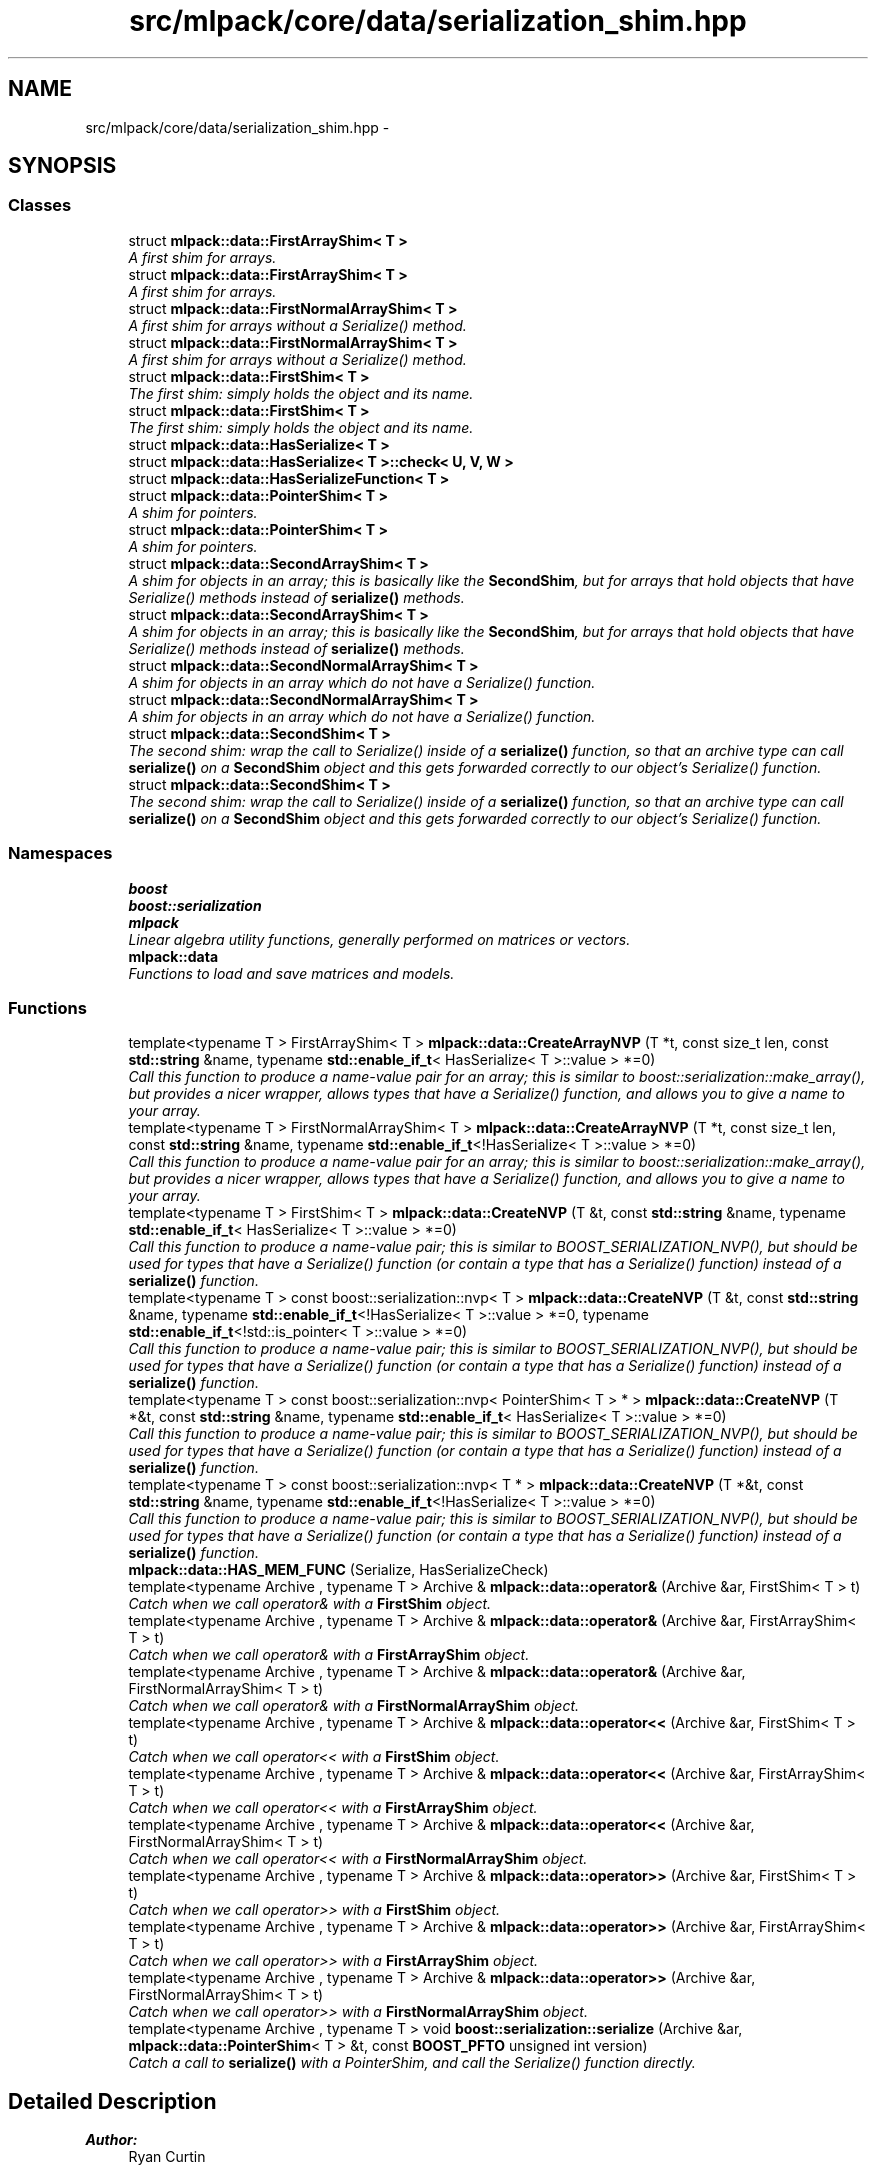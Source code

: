 .TH "src/mlpack/core/data/serialization_shim.hpp" 3 "Sat Mar 25 2017" "Version master" "mlpack" \" -*- nroff -*-
.ad l
.nh
.SH NAME
src/mlpack/core/data/serialization_shim.hpp \- 
.SH SYNOPSIS
.br
.PP
.SS "Classes"

.in +1c
.ti -1c
.RI "struct \fBmlpack::data::FirstArrayShim< T >\fP"
.br
.RI "\fIA first shim for arrays\&. \fP"
.ti -1c
.RI "struct \fBmlpack::data::FirstArrayShim< T >\fP"
.br
.RI "\fIA first shim for arrays\&. \fP"
.ti -1c
.RI "struct \fBmlpack::data::FirstNormalArrayShim< T >\fP"
.br
.RI "\fIA first shim for arrays without a Serialize() method\&. \fP"
.ti -1c
.RI "struct \fBmlpack::data::FirstNormalArrayShim< T >\fP"
.br
.RI "\fIA first shim for arrays without a Serialize() method\&. \fP"
.ti -1c
.RI "struct \fBmlpack::data::FirstShim< T >\fP"
.br
.RI "\fIThe first shim: simply holds the object and its name\&. \fP"
.ti -1c
.RI "struct \fBmlpack::data::FirstShim< T >\fP"
.br
.RI "\fIThe first shim: simply holds the object and its name\&. \fP"
.ti -1c
.RI "struct \fBmlpack::data::HasSerialize< T >\fP"
.br
.ti -1c
.RI "struct \fBmlpack::data::HasSerialize< T >::check< U, V, W >\fP"
.br
.ti -1c
.RI "struct \fBmlpack::data::HasSerializeFunction< T >\fP"
.br
.ti -1c
.RI "struct \fBmlpack::data::PointerShim< T >\fP"
.br
.RI "\fIA shim for pointers\&. \fP"
.ti -1c
.RI "struct \fBmlpack::data::PointerShim< T >\fP"
.br
.RI "\fIA shim for pointers\&. \fP"
.ti -1c
.RI "struct \fBmlpack::data::SecondArrayShim< T >\fP"
.br
.RI "\fIA shim for objects in an array; this is basically like the \fBSecondShim\fP, but for arrays that hold objects that have Serialize() methods instead of \fBserialize()\fP methods\&. \fP"
.ti -1c
.RI "struct \fBmlpack::data::SecondArrayShim< T >\fP"
.br
.RI "\fIA shim for objects in an array; this is basically like the \fBSecondShim\fP, but for arrays that hold objects that have Serialize() methods instead of \fBserialize()\fP methods\&. \fP"
.ti -1c
.RI "struct \fBmlpack::data::SecondNormalArrayShim< T >\fP"
.br
.RI "\fIA shim for objects in an array which do not have a Serialize() function\&. \fP"
.ti -1c
.RI "struct \fBmlpack::data::SecondNormalArrayShim< T >\fP"
.br
.RI "\fIA shim for objects in an array which do not have a Serialize() function\&. \fP"
.ti -1c
.RI "struct \fBmlpack::data::SecondShim< T >\fP"
.br
.RI "\fIThe second shim: wrap the call to Serialize() inside of a \fBserialize()\fP function, so that an archive type can call \fBserialize()\fP on a \fBSecondShim\fP object and this gets forwarded correctly to our object's Serialize() function\&. \fP"
.ti -1c
.RI "struct \fBmlpack::data::SecondShim< T >\fP"
.br
.RI "\fIThe second shim: wrap the call to Serialize() inside of a \fBserialize()\fP function, so that an archive type can call \fBserialize()\fP on a \fBSecondShim\fP object and this gets forwarded correctly to our object's Serialize() function\&. \fP"
.in -1c
.SS "Namespaces"

.in +1c
.ti -1c
.RI " \fBboost\fP"
.br
.ti -1c
.RI " \fBboost::serialization\fP"
.br
.ti -1c
.RI " \fBmlpack\fP"
.br
.RI "\fILinear algebra utility functions, generally performed on matrices or vectors\&. \fP"
.ti -1c
.RI " \fBmlpack::data\fP"
.br
.RI "\fIFunctions to load and save matrices and models\&. \fP"
.in -1c
.SS "Functions"

.in +1c
.ti -1c
.RI "template<typename T > FirstArrayShim< T > \fBmlpack::data::CreateArrayNVP\fP (T *t, const size_t len, const \fBstd::string\fP &name, typename \fBstd::enable_if_t\fP< HasSerialize< T >::value > *=0)"
.br
.RI "\fICall this function to produce a name-value pair for an array; this is similar to boost::serialization::make_array(), but provides a nicer wrapper, allows types that have a Serialize() function, and allows you to give a name to your array\&. \fP"
.ti -1c
.RI "template<typename T > FirstNormalArrayShim< T > \fBmlpack::data::CreateArrayNVP\fP (T *t, const size_t len, const \fBstd::string\fP &name, typename \fBstd::enable_if_t\fP<!HasSerialize< T >::value > *=0)"
.br
.RI "\fICall this function to produce a name-value pair for an array; this is similar to boost::serialization::make_array(), but provides a nicer wrapper, allows types that have a Serialize() function, and allows you to give a name to your array\&. \fP"
.ti -1c
.RI "template<typename T > FirstShim< T > \fBmlpack::data::CreateNVP\fP (T &t, const \fBstd::string\fP &name, typename \fBstd::enable_if_t\fP< HasSerialize< T >::value > *=0)"
.br
.RI "\fICall this function to produce a name-value pair; this is similar to BOOST_SERIALIZATION_NVP(), but should be used for types that have a Serialize() function (or contain a type that has a Serialize() function) instead of a \fBserialize()\fP function\&. \fP"
.ti -1c
.RI "template<typename T > const boost::serialization::nvp< T > \fBmlpack::data::CreateNVP\fP (T &t, const \fBstd::string\fP &name, typename \fBstd::enable_if_t\fP<!HasSerialize< T >::value > *=0, typename \fBstd::enable_if_t\fP<!std::is_pointer< T >::value > *=0)"
.br
.RI "\fICall this function to produce a name-value pair; this is similar to BOOST_SERIALIZATION_NVP(), but should be used for types that have a Serialize() function (or contain a type that has a Serialize() function) instead of a \fBserialize()\fP function\&. \fP"
.ti -1c
.RI "template<typename T > const boost::serialization::nvp< PointerShim< T > * > \fBmlpack::data::CreateNVP\fP (T *&t, const \fBstd::string\fP &name, typename \fBstd::enable_if_t\fP< HasSerialize< T >::value > *=0)"
.br
.RI "\fICall this function to produce a name-value pair; this is similar to BOOST_SERIALIZATION_NVP(), but should be used for types that have a Serialize() function (or contain a type that has a Serialize() function) instead of a \fBserialize()\fP function\&. \fP"
.ti -1c
.RI "template<typename T > const boost::serialization::nvp< T * > \fBmlpack::data::CreateNVP\fP (T *&t, const \fBstd::string\fP &name, typename \fBstd::enable_if_t\fP<!HasSerialize< T >::value > *=0)"
.br
.RI "\fICall this function to produce a name-value pair; this is similar to BOOST_SERIALIZATION_NVP(), but should be used for types that have a Serialize() function (or contain a type that has a Serialize() function) instead of a \fBserialize()\fP function\&. \fP"
.ti -1c
.RI "\fBmlpack::data::HAS_MEM_FUNC\fP (Serialize, HasSerializeCheck)"
.br
.ti -1c
.RI "template<typename Archive , typename T > Archive & \fBmlpack::data::operator&\fP (Archive &ar, FirstShim< T > t)"
.br
.RI "\fICatch when we call operator& with a \fBFirstShim\fP object\&. \fP"
.ti -1c
.RI "template<typename Archive , typename T > Archive & \fBmlpack::data::operator&\fP (Archive &ar, FirstArrayShim< T > t)"
.br
.RI "\fICatch when we call operator& with a \fBFirstArrayShim\fP object\&. \fP"
.ti -1c
.RI "template<typename Archive , typename T > Archive & \fBmlpack::data::operator&\fP (Archive &ar, FirstNormalArrayShim< T > t)"
.br
.RI "\fICatch when we call operator& with a \fBFirstNormalArrayShim\fP object\&. \fP"
.ti -1c
.RI "template<typename Archive , typename T > Archive & \fBmlpack::data::operator<<\fP (Archive &ar, FirstShim< T > t)"
.br
.RI "\fICatch when we call operator<< with a \fBFirstShim\fP object\&. \fP"
.ti -1c
.RI "template<typename Archive , typename T > Archive & \fBmlpack::data::operator<<\fP (Archive &ar, FirstArrayShim< T > t)"
.br
.RI "\fICatch when we call operator<< with a \fBFirstArrayShim\fP object\&. \fP"
.ti -1c
.RI "template<typename Archive , typename T > Archive & \fBmlpack::data::operator<<\fP (Archive &ar, FirstNormalArrayShim< T > t)"
.br
.RI "\fICatch when we call operator<< with a \fBFirstNormalArrayShim\fP object\&. \fP"
.ti -1c
.RI "template<typename Archive , typename T > Archive & \fBmlpack::data::operator>>\fP (Archive &ar, FirstShim< T > t)"
.br
.RI "\fICatch when we call operator>> with a \fBFirstShim\fP object\&. \fP"
.ti -1c
.RI "template<typename Archive , typename T > Archive & \fBmlpack::data::operator>>\fP (Archive &ar, FirstArrayShim< T > t)"
.br
.RI "\fICatch when we call operator>> with a \fBFirstArrayShim\fP object\&. \fP"
.ti -1c
.RI "template<typename Archive , typename T > Archive & \fBmlpack::data::operator>>\fP (Archive &ar, FirstNormalArrayShim< T > t)"
.br
.RI "\fICatch when we call operator>> with a \fBFirstNormalArrayShim\fP object\&. \fP"
.ti -1c
.RI "template<typename Archive , typename T > void \fBboost::serialization::serialize\fP (Archive &ar, \fBmlpack::data::PointerShim\fP< T > &t, const \fBBOOST_PFTO\fP unsigned int version)"
.br
.RI "\fICatch a call to \fBserialize()\fP with a PointerShim, and call the Serialize() function directly\&. \fP"
.in -1c
.SH "Detailed Description"
.PP 

.PP
\fBAuthor:\fP
.RS 4
Ryan Curtin
.RE
.PP
This file contains the necessary shims to make \fBboost::serialization\fP work with classes that have a Serialize() method (instead of a \fBserialize()\fP method)\&.
.PP
This allows our mlpack naming conventions to remain intact, and only costs a small amount of ridiculous template metaprogramming\&.
.PP
mlpack is free software; you may redistribute it and/or modify it under the terms of the 3-clause BSD license\&. You should have received a copy of the 3-clause BSD license along with mlpack\&. If not, see http://www.opensource.org/licenses/BSD-3-Clause for more information\&. 
.PP
Definition in file \fBserialization_shim\&.hpp\fP\&.
.SH "Author"
.PP 
Generated automatically by Doxygen for mlpack from the source code\&.

